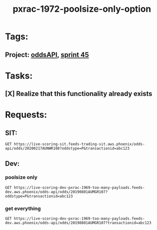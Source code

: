 #+TITLE: pxrac-1972-poolsize-only-option
* Tags:
** Project: [[file:20200309102950-oddsapi.org][oddsAPI]], [[file:20200309103005-sprint_45.org][sprint 45]]
* Tasks:
** [X] Realize that this functionality already exists
* Requests:
** SIT:
#+begin_src restclient
GET https://live-scoring-sit.feeds-trading-sit.aws.phoenix/odds-api/odds/20200217AUNWR108?oddstype=P&transactionid=abc123
#+end_src

** Dev:
*** poolsize only
#+begin_src restclient
GET https://live-scoring-dev-pxrac-1969-too-many-payloads.feeds-dev.aws.phoenix/odds-api/odds/20190801AUMGR107?oddstype=P&transactionid=abc123
#+end_src

*** get everything
#+begin_src restclient
GET https://live-scoring-dev-pxrac-1969-too-many-payloads.feeds-dev.aws.phoenix/odds-api/odds/20190801AUMGR107?transactionid=abc123
#+end_src
